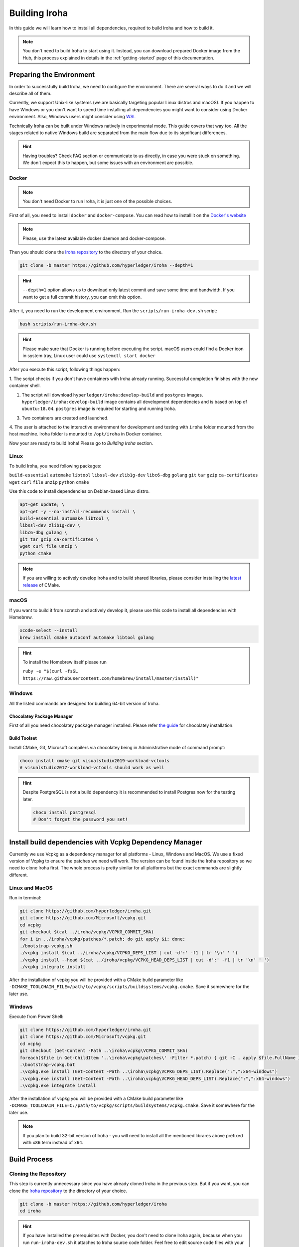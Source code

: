 .. _build-guide:

Building Iroha
==============

In this guide we will learn how to install all dependencies, required to build
Iroha and how to build it.

.. note:: You don't need to build Iroha to start using it.
  Instead, you can download prepared Docker image from the Hub,
  this process explained in details in the :ref:`getting-started` page of this documentation.

Preparing the Environment
-------------------------

In order to successfully build Iroha, we need to configure the environment.
There are several ways to do it and we will describe all of them.

Currently, we support Unix-like systems (we are basically targeting popular
Linux distros and macOS). If you happen to have Windows or you don't want to
spend time installing all dependencies you might want to consider using Docker
environment. Also, Windows users might consider using
`WSL <https://en.wikipedia.org/wiki/Windows_Subsystem_for_Linux>`_

Technically Iroha can be built under Windows natively in experimental mode.
This guide covers that way too.
All the stages related to native Windows build are separated from the main flow due to its significant differences.

.. hint:: Having troubles? Check FAQ section or communicate to us directly, in
  case you were stuck on something. We don't expect this to happen, but some
  issues with an environment are possible.

Docker
^^^^^^
.. note:: You don't need Docker to run Iroha, it is just one of the possible
  choices.

First of all, you need to install ``docker`` and ``docker-compose``. You can
read how to install it on the
`Docker's website <https://www.docker.com/community-edition/>`_

.. note:: Please, use the latest available docker daemon and docker-compose.

Then you should clone the `Iroha repository <https://github.com/hyperledger/iroha>`_
to the directory of your choice.

.. code-block:: shell

  git clone -b master https://github.com/hyperledger/iroha --depth=1

.. hint:: ``--depth=1`` option allows us to download only latest commit and
  save some time and bandwidth. If you want to get a full commit history, you
  can omit this option.

After it, you need to run the development environment. Run the
``scripts/run-iroha-dev.sh`` script:

.. code-block:: shell

  bash scripts/run-iroha-dev.sh

.. hint:: Please make sure that Docker is running before executing the script.
  macOS users could find a Docker icon in system tray, Linux user could use
  ``systemctl start docker``

After you execute this script, following things happen:

1. The script checks if you don't have containers with Iroha already running.
Successful completion finishes with the new container shell.

#. The script will download ``hyperledger/iroha:develop-build`` and ``postgres`` images. ``hyperledger/iroha:develop-build`` image contains all development dependencies and is based on top of ``ubuntu:18.04``. ``postgres`` image is required for starting and running Iroha.

3. Two containers are created and launched.

4. The user is attached to the interactive environment for development and
testing with ``iroha`` folder mounted from the host machine. Iroha folder
is mounted to ``/opt/iroha`` in Docker container.

Now your are ready to build Iroha! Please go to `Building Iroha` section.

Linux
^^^^^

To build Iroha, you need following packages:

``build-essential`` ``automake`` ``libtool`` ``libssl-dev`` ``zlib1g-dev``
``libc6-dbg`` ``golang`` ``git`` ``tar`` ``gzip`` ``ca-certificates``
``wget`` ``curl`` ``file`` ``unzip`` ``python`` ``cmake``

Use this code to install dependencies on Debian-based Linux distro.

.. code-block:: shell

  apt-get update; \
  apt-get -y --no-install-recommends install \
  build-essential automake libtool \
  libssl-dev zlib1g-dev \
  libc6-dbg golang \
  git tar gzip ca-certificates \
  wget curl file unzip \
  python cmake

.. note::  If you are willing to actively develop Iroha and to build shared
  libraries, please consider installing the
  `latest release <https://cmake.org/download/>`_ of CMake.

macOS
^^^^^

If you want to build it from scratch and actively develop it, please use this code
to install all dependencies with Homebrew.

.. code-block:: shell

  xcode-select --install
  brew install cmake autoconf automake libtool golang

.. hint:: To install the Homebrew itself please run

  ``ruby -e "$(curl -fsSL https://raw.githubusercontent.com/homebrew/install/master/install)"``


Windows
^^^^^^^

All the listed commands are designed for building 64-bit version of Iroha.

Chocolatey Package Manager
""""""""""""""""""""""""""

First of all you need chocolatey package manager installed.
Please refer `the guide <https://chocolatey.org/install>`_ for chocolatey installation.

Build Toolset
"""""""""""""

Install CMake, Git, Microsoft compilers via chocolatey being in Administrative mode of command prompt:

.. code-block:: shell

  choco install cmake git visualstudio2019-workload-vctools
  # visualstudio2017-workload-vctools should work as well

.. hint::
  Despite PostgreSQL is not a build dependency it is recommended to install Postgres now for the testing later.

  .. code-block:: shell

    choco install postgresql
    # Don't forget the password you set!



Install build dependencies with Vcpkg Dependency Manager
--------------------------------------------------------


Currently we use Vcpkg as a dependency manager for all platforms - Linux, Windows and MacOS. We use a fixed version of
Vcpkg to ensure the patches we need will work. The version can be found inside the Iroha repository so we need to
clone Iroha first.
The whole process is pretty similar for all platforms but the exact commands are slightly different.

Linux and MacOS
^^^^^^^^^^^^^^^

Run in terminal:

.. code-block:: shell

  git clone https://github.com/hyperledger/iroha.git
  git clone https://github.com/Microsoft/vcpkg.git
  cd vcpkg
  git checkout $(cat ../iroha/vcpkg/VCPKG_COMMIT_SHA)
  for i in ../iroha/vcpkg/patches/*.patch; do git apply $i; done;
  ./bootstrap-vcpkg.sh
  ./vcpkg install $(cat ../iroha/vcpkg/VCPKG_DEPS_LIST | cut -d':' -f1 | tr '\n' ' ')
  ./vcpkg install --head $(cat ../iroha/vcpkg/VCPKG_HEAD_DEPS_LIST | cut -d':' -f1 | tr '\n' ' ')
  ./vcpkg integrate install

After the installation of vcpkg you will be provided with a CMake build parameter like
``-DCMAKE_TOOLCHAIN_FILE=/path/to/vcpkg/scripts/buildsystems/vcpkg.cmake``.
Save it somewhere for the later use.

Windows
^^^^^^^

Execute from Power Shell:

.. code-block:: shell

  git clone https://github.com/hyperledger/iroha.git
  git clone https://github.com/Microsoft/vcpkg.git
  cd vcpkg
  git checkout (Get-Content -Path ..\iroha\vcpkg\VCPKG_COMMIT_SHA)
  foreach($file in Get-ChildItem '..\iroha\vcpkg\patches\' -Filter *.patch) { git -C . apply $file.FullName }
  .\bootstrap-vcpkg.bat
  .\vcpkg.exe install (Get-Content -Path ..\iroha\vcpkg\VCPKG_DEPS_LIST).Replace(":",":x64-windows")
  .\vcpkg.exe install (Get-Content -Path ..\iroha\vcpkg\VCPKG_HEAD_DEPS_LIST).Replace(":",":x64-windows")
  .\vcpkg.exe integrate install

After the installation of vcpkg you will be provided with a CMake build parameter like
``-DCMAKE_TOOLCHAIN_FILE=C:/path/to/vcpkg/scripts/buildsystems/vcpkg.cmake``.
Save it somewhere for the later use.

.. note:: If you plan to build 32-bit version of Iroha -
  you will need to install all the mentioned librares above
  prefixed with ``x86`` term instead of ``x64``.

Build Process
-------------

Cloning the Repository
^^^^^^^^^^^^^^^^^^^^^^
This step is currently unnecessary since you have already cloned Iroha in the previous step.
But if you want, you can clone the `Iroha repository <https://github.com/hyperledger/iroha>`_ to the
directory of your choice.

.. code-block:: shell

  git clone -b master https://github.com/hyperledger/iroha
  cd iroha

.. hint:: If you have installed the prerequisites with Docker, you don't need
  to clone Iroha again, because when you run ``run-iroha-dev.sh`` it attaches
  to Iroha source code folder. Feel free to edit source code files with your
  host environment and build it within docker container.


Building Iroha
^^^^^^^^^^^^^^

To build Iroha, use those commands

.. code-block:: shell

  cmake -H. -Bbuild -DCMAKE_TOOLCHAIN_FILE=/path/to/vcpkg/scripts/buildsystems/vcpkg.cmake -G "Ninja"
  cmake --build build

.. note:: When building on Windows do not execute this from the Power Shell. Better use x64 Native tools command prompt.

.. note:: You can build in multiple threads to speed the process up by a command ``cmake --build build -- -j$(nproc)``
  On macOS ``$(nproc)`` variable does not work. Check the number of  logical cores with ``sysctl -n hw.ncpu``
  and put it explicitly in the command above, e.g. ``cmake --build build -- -j4``.
  On Windows you can use ``%NUMBER_OF_PROCESSORS%`` environment variable.

CMake Parameters
^^^^^^^^^^^^^^^^

We use CMake to build platform-dependent build files. It has numerous flags
for configuring the final build. Note that besides the listed parameters
cmake's variables can be useful as well. Also as long as this page can be
deprecated (or just not complete) you can browse custom flags via
``cmake -L``, ``cmake-gui``, or ``ccmake``.

.. hint::  You can specify parameters at the cmake configuring stage
  (e.g cmake -DTESTING=ON).

Main Parameters
"""""""""""""""

+--------------+-----------------+---------+------------------------------------------------------------------------+
| Parameter    | Possible values | Default | Description                                                            |
+==============+=================+=========+========================================================================+
| TESTING      |      ON/OFF     | ON      | Enables or disables build of the tests                                 |
+--------------+                 +---------+------------------------------------------------------------------------+
| BENCHMARKING |                 | OFF     | Enables or disables build of the Google Benchmarks library             |
+--------------+                 +---------+------------------------------------------------------------------------+
| COVERAGE     |                 | OFF     | Enables or disables lcov setting for code coverage generation          |
+--------------+-----------------+---------+------------------------------------------------------------------------+

Packaging Specific Parameters
"""""""""""""""""""""""""""""

+-----------------------+-----------------+---------+--------------------------------------------+
| Parameter             | Possible values | Default | Description                                |
+=======================+=================+=========+============================================+
| ENABLE_LIBS_PACKAGING |      ON/OFF     | ON      | Enables or disables all types of packaging |
+-----------------------+                 +---------+--------------------------------------------+
| PACKAGE_ZIP           |                 | OFF     | Enables or disables zip packaging          |
+-----------------------+                 +---------+--------------------------------------------+
| PACKAGE_TGZ           |                 | OFF     | Enables or disables tar.gz packaging       |
+-----------------------+                 +---------+--------------------------------------------+
| PACKAGE_RPM           |                 | OFF     | Enables or disables rpm packaging          |
+-----------------------+                 +---------+--------------------------------------------+
| PACKAGE_DEB           |                 | OFF     | Enables or disables deb packaging          |
+-----------------------+-----------------+---------+--------------------------------------------+

Running Tests (optional)
^^^^^^^^^^^^^^^^^^^^^^^^

After building Iroha, it is a good idea to run tests to check the operability
of the daemon. You can run tests with this code:

.. code-block:: shell

  cmake --build build --target test

Alternatively, you can run following command in the ``build`` folder

.. code-block:: shell

  cd build
  ctest . --output-on-failure

.. note:: Some of the tests will fail without PostgreSQL storage running,
  so if you are not using ``scripts/run-iroha-dev.sh`` script please run Docker
  container or create a local connection with following parameters:

  .. code-block:: shell

    docker run --name some-postgres \
    -e POSTGRES_USER=postgres \
    -e POSTGRES_PASSWORD=mysecretpassword \
    -p 5432:5432 \
    -d postgres:9.5 \
    -c 'max_prepared_transactions=100'
